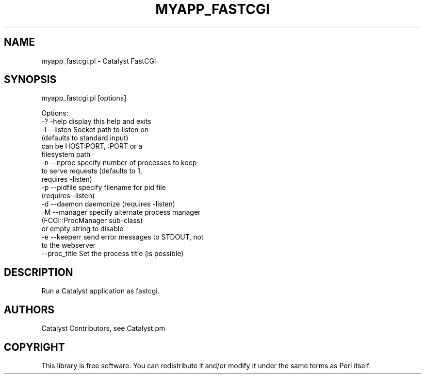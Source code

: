 .\" Automatically generated by Pod::Man 4.06 (Pod::Simple 3.32)
.\"
.\" Standard preamble:
.\" ========================================================================
.de Sp \" Vertical space (when we can't use .PP)
.if t .sp .5v
.if n .sp
..
.de Vb \" Begin verbatim text
.ft CW
.nf
.ne \\$1
..
.de Ve \" End verbatim text
.ft R
.fi
..
.\" Set up some character translations and predefined strings.  \*(-- will
.\" give an unbreakable dash, \*(PI will give pi, \*(L" will give a left
.\" double quote, and \*(R" will give a right double quote.  \*(C+ will
.\" give a nicer C++.  Capital omega is used to do unbreakable dashes and
.\" therefore won't be available.  \*(C` and \*(C' expand to `' in nroff,
.\" nothing in troff, for use with C<>.
.tr \(*W-
.ds C+ C\v'-.1v'\h'-1p'\s-2+\h'-1p'+\s0\v'.1v'\h'-1p'
.ie n \{\
.    ds -- \(*W-
.    ds PI pi
.    if (\n(.H=4u)&(1m=24u) .ds -- \(*W\h'-12u'\(*W\h'-12u'-\" diablo 10 pitch
.    if (\n(.H=4u)&(1m=20u) .ds -- \(*W\h'-12u'\(*W\h'-8u'-\"  diablo 12 pitch
.    ds L" ""
.    ds R" ""
.    ds C` ""
.    ds C' ""
'br\}
.el\{\
.    ds -- \|\(em\|
.    ds PI \(*p
.    ds L" ``
.    ds R" ''
.    ds C`
.    ds C'
'br\}
.\"
.\" Escape single quotes in literal strings from groff's Unicode transform.
.ie \n(.g .ds Aq \(aq
.el       .ds Aq '
.\"
.\" If the F register is >0, we'll generate index entries on stderr for
.\" titles (.TH), headers (.SH), subsections (.SS), items (.Ip), and index
.\" entries marked with X<> in POD.  Of course, you'll have to process the
.\" output yourself in some meaningful fashion.
.\"
.\" Avoid warning from groff about undefined register 'F'.
.de IX
..
.if !\nF .nr F 0
.if \nF>0 \{\
.    de IX
.    tm Index:\\$1\t\\n%\t"\\$2"
..
.    if !\nF==2 \{\
.        nr % 0
.        nr F 2
.    \}
.\}
.\" ========================================================================
.\"
.IX Title "MYAPP_FASTCGI 1"
.TH MYAPP_FASTCGI 1 "2016-02-28" "perl v5.10.1" "User Contributed Perl Documentation"
.\" For nroff, turn off justification.  Always turn off hyphenation; it makes
.\" way too many mistakes in technical documents.
.if n .ad l
.nh
.SH "NAME"
myapp_fastcgi.pl \- Catalyst FastCGI
.SH "SYNOPSIS"
.IX Header "SYNOPSIS"
myapp_fastcgi.pl [options]
.PP
.Vb 10
\& Options:
\&   \-? \-help      display this help and exits
\&   \-l \-\-listen   Socket path to listen on
\&                 (defaults to standard input)
\&                 can be HOST:PORT, :PORT or a
\&                 filesystem path
\&   \-n \-\-nproc    specify number of processes to keep
\&                 to serve requests (defaults to 1,
\&                 requires \-listen)
\&   \-p \-\-pidfile  specify filename for pid file
\&                 (requires \-listen)
\&   \-d \-\-daemon   daemonize (requires \-listen)
\&   \-M \-\-manager  specify alternate process manager
\&                 (FCGI::ProcManager sub\-class)
\&                 or empty string to disable
\&   \-e \-\-keeperr  send error messages to STDOUT, not
\&                 to the webserver
\&   \-\-proc_title  Set the process title (is possible)
.Ve
.SH "DESCRIPTION"
.IX Header "DESCRIPTION"
Run a Catalyst application as fastcgi.
.SH "AUTHORS"
.IX Header "AUTHORS"
Catalyst Contributors, see Catalyst.pm
.SH "COPYRIGHT"
.IX Header "COPYRIGHT"
This library is free software. You can redistribute it and/or modify
it under the same terms as Perl itself.
